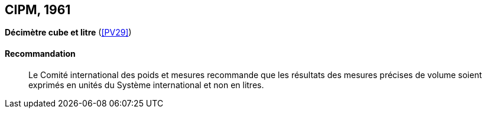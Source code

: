[[cipm1961]]
[%unnumbered]
== CIPM, 1961

[[cipm1961litre]]
[%unnumbered]
=== {blank}

[.variant-title,type=quoted]
*Décimètre cube et litre* (<<PV29>>)

==== Recommandation (((litre (stem:["unitsml(L)"] ou stem:["unitsml(l)"]))))
____

Le Comité international des poids et mesures recommande que les résultats des mesures
précises de volume soient exprimés en unités du Système international et non en litres.
____
